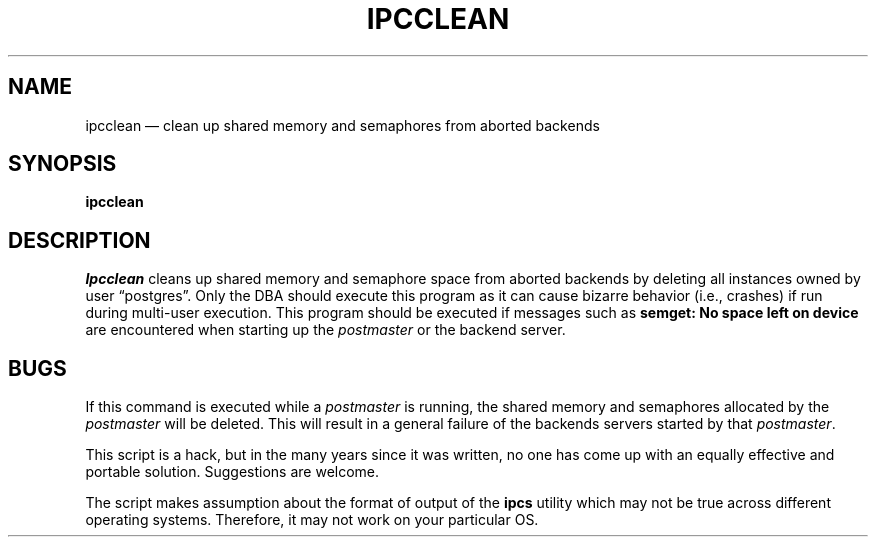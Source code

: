 .\" This is -*-nroff-*-
.\" XXX standard disclaimer belongs here....
.\" $Header: /home/cvsmirror/pg/pgsql/src/man/Attic/ipcclean.1,v 1.1 1996/11/14 10:17:22 scrappy Exp $
.TH IPCCLEAN UNIX 11/05/95 Postgres95 Postgres95
.SH NAME
ipcclean \(em clean up shared memory and semaphores from aborted backends
.SH SYNOPSIS
.BR "ipcclean"
.SH DESCRIPTION
.IR Ipcclean 
cleans up shared memory and semaphore space from aborted backends by
deleting all instances owned by user \*(lqpostgres\*(rq.  Only the DBA
should execute this program as it can cause bizarre behavior (i.e.,
crashes) if run during multi-user execution.  This program should be
executed if messages such as
.BR "semget: No space left on device"
are encountered when starting up the 
.IR postmaster
or the backend server.
.SH BUGS
If this command is executed while a 
.IR postmaster 
is running, the shared memory and semaphores allocated by the
.IR postmaster
will be deleted.  This will result in a general failure of the
backends servers started by that
.IR postmaster .
.PP
This script is a hack, but in the many years since it was written, no
one has come up with an equally effective and portable solution.
Suggestions are welcome.
.PP
The script makes assumption about the format of output of the
.BR ipcs
utility which may not be true across different operating systems.
Therefore, it may not work on your particular OS.
